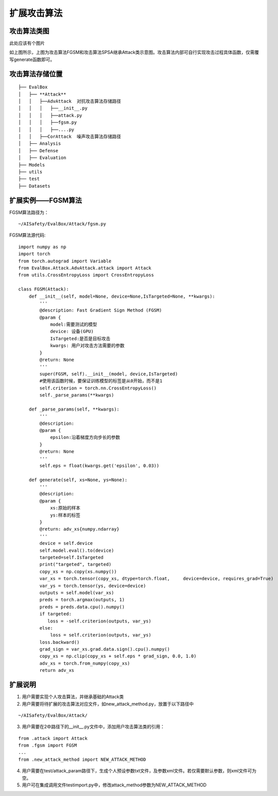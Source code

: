 扩展攻击算法
~~~~~~~~~~~~

攻击算法类图
------------------------------------------------------------------------

此处应该有个图片

如上图所示，上图为攻击算法FGSM和攻击算法SPSA继承Attack类示意图。攻击算法内部可自行实现攻击过程具体函数，仅需覆写generate函数即可。

攻击算法存储位置
------------------------------------------------------------------------

::

  ├── EvalBox
  │   ├── **Attack**
  │   │   ├──AdvAttack  对抗攻击算法存储路径
  │   │   │   ├──__init__.py
  │   │   │   ├──attack.py
  │   │   │   ├──fgsm.py
  │   │   │   ├──....py
  │   │   ├──CorAttack  噪声攻击算法存储路径
  │   ├── Analysis
  │   ├── Defense
  │   ├── Evaluation
  ├── Models
  ├── utils
  ├── test
  ├── Datasets

扩展实例——FGSM算法
------------------------------------------------------------------------

FGSM算法路径为：

::

  ~/AISafety/EvalBox/Attack/fgsm.py

FGSM算法源代码:

::

  import numpy as np
  import torch
  from torch.autograd import Variable
  from EvalBox.Attack.AdvAttack.attack import Attack
  from utils.CrossEntropyLoss import CrossEntropyLoss

  class FGSM(Attack):
      def __init__(self, model=None, device=None,IsTargeted=None, **kwargs):
          '''
          @description: Fast Gradient Sign Method (FGSM) 
          @param {
              model:需要测试的模型
              device: 设备(GPU)
              IsTargeted:是否是目标攻击
              kwargs: 用户对攻击方法需要的参数
          } 
          @return: None
          '''
          super(FGSM, self).__init__(model, device,IsTargeted)
          #使用该函数时候，要保证训练模型的标签是从0开始，而不是1
          self.criterion = torch.nn.CrossEntropyLoss()
          self._parse_params(**kwargs)

      def _parse_params(self, **kwargs):
          '''
          @description: 
          @param {
              epsilon:沿着梯度方向步长的参数
          } 
          @return: None
          '''
          self.eps = float(kwargs.get('epsilon', 0.03))

      def generate(self, xs=None, ys=None):
          '''
          @description: 
          @param {
              xs:原始的样本
              ys:样本的标签
          } 
          @return: adv_xs{numpy.ndarray}
          '''
          device = self.device
          self.model.eval().to(device)
          targeted=self.IsTargeted
          print("targeted", targeted)
          copy_xs = np.copy(xs.numpy())
          var_xs = torch.tensor(copy_xs, dtype=torch.float,     device=device, requires_grad=True)
          var_ys = torch.tensor(ys, device=device)
          outputs = self.model(var_xs)
          preds = torch.argmax(outputs, 1)
          preds = preds.data.cpu().numpy()
          if targeted:
             loss = -self.criterion(outputs, var_ys)
          else:
              loss = self.criterion(outputs, var_ys)
          loss.backward()
          grad_sign = var_xs.grad.data.sign().cpu().numpy()
          copy_xs = np.clip(copy_xs + self.eps * grad_sign, 0.0, 1.0)
          adv_xs = torch.from_numpy(copy_xs)
          return adv_xs

扩展说明
------------------------------------------------------------------------

1. 用户需要实现个人攻击算法，并继承基础的Attack类

2. 用户需要将待扩展的攻击算法对应文件，如new_attack_method.py，放置于以下路径中

::

  ~/AISafety/EvalBox/Attack/

3. 用户需要在2中路径下的__init__.py文件中，添加用户攻击算法类的引用：

::

  from .attack import Attack
  from .fgsm import FGSM
  ...
  from .new_attack_method import NEW_ATTACK_METHOD

4. 用户需要在test/attack_param路径下，生成个人预设参数txt文件，及参数xml文件。若仅需要默认参数，则xml文件可为空。

5. 用户可在集成调用文件testimport.py中，修改attack_method参数为NEW_ATTACK_METHOD